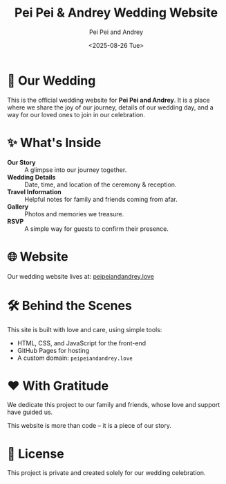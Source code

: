 #+TITLE: Pei Pei & Andrey Wedding Website
#+AUTHOR: Pei Pei and Andrey
#+DATE: <2025-08-26 Tue>

* 💍 Our Wedding

This is the official wedding website for *Pei Pei and Andrey*.
It is a place where we share the joy of our journey, details of our wedding day,
and a way for our loved ones to join in our celebration.

* ✨ What's Inside

- *Our Story* :: A glimpse into our journey together.
- *Wedding Details* :: Date, time, and location of the ceremony & reception.
- *Travel Information* :: Helpful notes for family and friends coming from afar.
- *Gallery* :: Photos and memories we treasure.
- *RSVP* :: A simple way for guests to confirm their presence.

* 🌐 Website

Our wedding website lives at: [[https://peipeiandandrey.love][peipeiandandrey.love]]

* 🛠 Behind the Scenes

This site is built with love and care, using simple tools:

- HTML, CSS, and JavaScript for the front-end
- GitHub Pages for hosting
- A custom domain: =peipeiandandrey.love=

* ❤️ With Gratitude

We dedicate this project to our family and friends, whose love and support have guided us.

This website is more than code – it is a piece of our story.

* 📄 License

This project is private and created solely for our wedding celebration.
